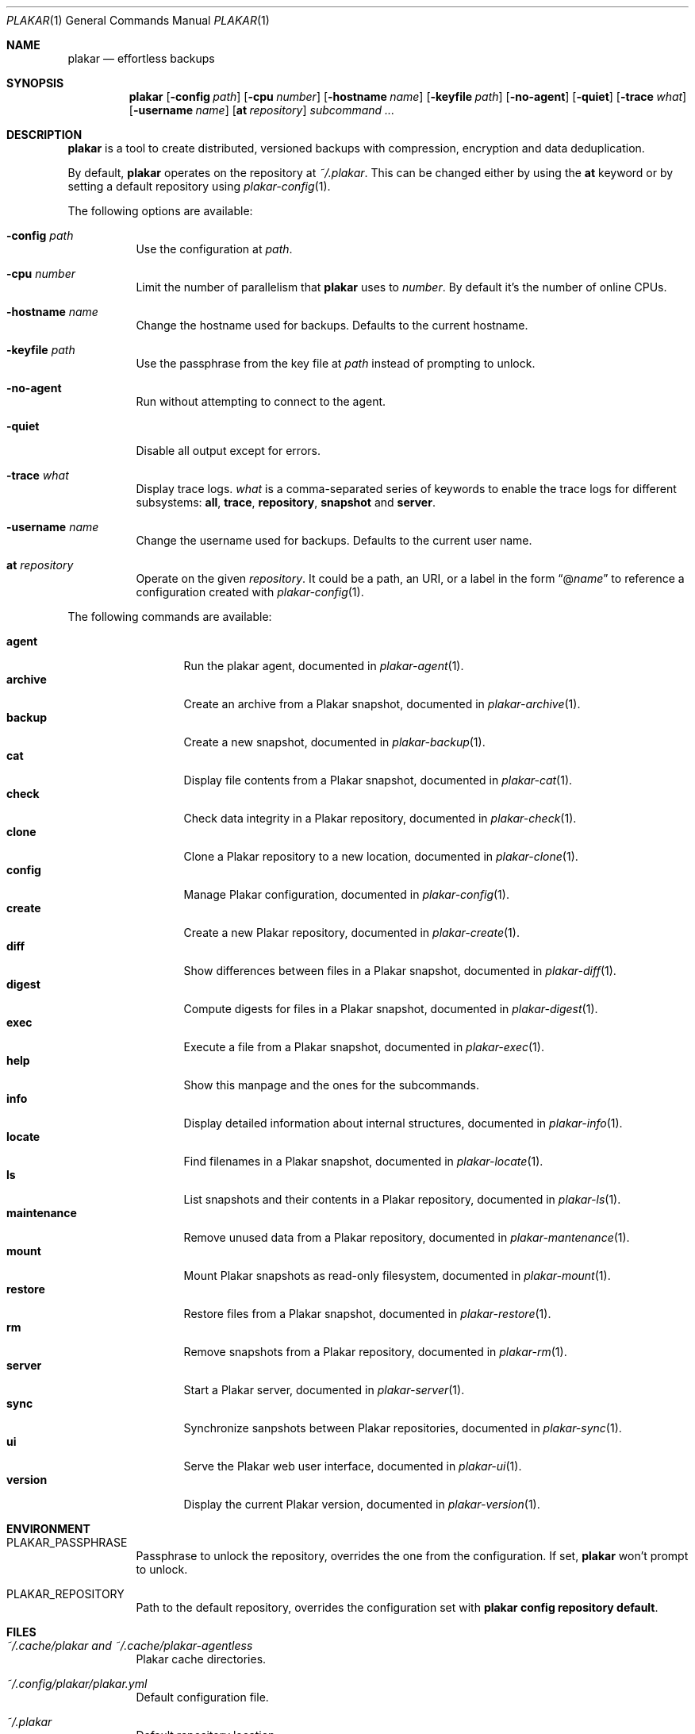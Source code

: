 .Dd March 3, 2025
.Dt PLAKAR 1
.Os
.Sh NAME
.Nm plakar
.Nd effortless backups
.Sh SYNOPSIS
.Nm
.Op Fl config Ar path
.Op Fl cpu Ar number
.Op Fl hostname Ar name
.Op Fl keyfile Ar path
.Op Fl no-agent
.Op Fl quiet
.Op Fl trace Ar what
.Op Fl username Ar name
.Op Cm at Ar repository
.Ar subcommand ...
.Sh DESCRIPTION
.Nm
is a tool to create distributed, versioned backups with compression,
encryption and data deduplication.
.Pp
By default,
.Nm
operates on the repository at
.Pa ~/.plakar .
This can be changed either by using the
.Cm at
keyword or by setting a default repository using
.Xr plakar-config 1 .
.Pp
The following options are available:
.Bl -tag -width Ds
.It Fl config Ar path
Use the configuration at
.Ar path .
.It Fl cpu Ar number
Limit the number of parallelism that
.Nm
uses to
.Ar number .
By default it's the number of online CPUs.
.It Fl hostname Ar name
Change the hostname used for backups.
Defaults to the current hostname.
.It Fl keyfile Ar path
Use the passphrase from the key file at
.Ar path
instead of prompting to unlock.
.It Fl no-agent
Run without attempting to connect to the agent.
.It Fl quiet
Disable all output except for errors.
.It Fl trace Ar what
Display trace logs.
.Ar what
is a comma-separated series of keywords to enable the trace logs for
different subsystems:
.Cm all , trace , repository , snapshot No and Cm server .
.It Fl username Ar name
Change the username used for backups.
Defaults to the current user name.
.It Cm at Ar repository
Operate on the given
.Ar repository .
It could be a path, an URI, or a label in the form
.Dq @ Ns Ar name
to reference a configuration created with
.Xr plakar-config 1 .
.El
.Pp
The following commands are available:
.Pp
.Bl -tag -width maintenance -compact
.It Cm agent
Run the plakar agent, documented in
.Xr plakar-agent 1 .
.It Cm archive
Create an archive from a Plakar snapshot, documented in
.Xr plakar-archive 1 .
.It Cm backup
Create a new snapshot, documented in
.Xr plakar-backup 1 .
.It Cm cat
Display file contents from a Plakar snapshot, documented in
.Xr plakar-cat 1 .
.It Cm check
Check data integrity in a Plakar repository, documented in
.Xr plakar-check 1 .
.It Cm clone
Clone a Plakar repository to a new location, documented in
.Xr plakar-clone 1 .
.It Cm config
Manage Plakar configuration, documented in
.Xr plakar-config 1 .
.It Cm create
Create a new Plakar repository, documented in
.Xr plakar-create 1 .
.It Cm diff
Show differences between files in a Plakar snapshot, documented in
.Xr plakar-diff 1 .
.It Cm digest
Compute digests for files in a Plakar snapshot, documented in
.Xr plakar-digest 1 .
.It Cm exec
Execute a file from a Plakar snapshot, documented in
.Xr plakar-exec 1 .
.It Cm help
Show this manpage and the ones for the subcommands.
.It Cm info
Display detailed information about internal structures, documented in
.Xr plakar-info 1 .
.It Cm locate
Find filenames in a Plakar snapshot, documented in
.Xr plakar-locate 1 .
.It Cm ls
List snapshots and their contents in a Plakar repository, documented in
.Xr plakar-ls 1 .
.It Cm maintenance
Remove unused data from a Plakar repository, documented in
.Xr plakar-mantenance 1 .
.It Cm mount
Mount Plakar snapshots as read-only filesystem, documented in
.Xr plakar-mount 1 .
.It Cm restore
Restore files from a Plakar snapshot, documented in
.Xr plakar-restore 1 .
.It Cm rm
Remove snapshots from a Plakar repository, documented in
.Xr plakar-rm 1 .
.It Cm server
Start a Plakar server, documented in
.Xr plakar-server 1 .
.It Cm sync
Synchronize sanpshots between Plakar repositories, documented in
.Xr plakar-sync 1 .
.It Cm ui
Serve the Plakar web user interface, documented in
.Xr plakar-ui 1 .
.It Cm version
Display the current Plakar version, documented in
.Xr plakar-version 1 .
.El
.Sh ENVIRONMENT
.Bl -tag -width Ds
.It Ev PLAKAR_PASSPHRASE
Passphrase to unlock the repository, overrides the one from the configuration.
If set,
.Nm
won't prompt to unlock.
.It Ev PLAKAR_REPOSITORY
Path to the default repository, overrides the configuration set with
.Cm plakar config repository default .
.El
.Sh FILES
.Bl -tag -width Ds
.It Pa ~/.cache/plakar and Pa ~/.cache/plakar-agentless
Plakar cache directories.
.It Pa ~/.config/plakar/plakar.yml
Default configuration file.
.It Pa ~/.plakar
Default repository location.
.El
.Sh EXAMPLES
Create an encrypted repository at the default location:
.Bd -literal -offset indent
$ plakar create
.Ed
.Pp
Create an encrypted repository on AWS S3:
.Bd -literal -offset indent
$ plakar config repository create mys3bucket
$ plakar config repository set mys3bucket location \e
	s3://s3.eu-west-3.amazonaws.com/backups
$ plakar config repository set mys3bucket access_key "access_key"
$ plakar config repository set mys3bucket secret_access_key "secret_key"
$ plakar at @mys3bucket create
.Ed
.Pp
Set the
.Dq mys3bucket
repository just created as the default one used by
.Nm :
.Bd -literal -offset indent
$ plakar config repository default mys3bucket
.Ed
.Pp
Create a snapshot of the current directory:
.Bd -literal -offset indent
$ plakar backup
.Ed
.Pp
List the snapshots:
.Bd -literal -offset indent
$ plakar ls
.Ed
.Pp
Restore the file
.Dq notes.md
in the current directory from the snapshot with id
.Dq abcd :
.Bd -literal -offset indent
$ plakar restore -to . abcd:notes.md
.Ed
.Pp
Remove snapshots older than a 30 days:
.Bd -literal -offset indent
$ plakar rm -before 30d
.Ed
